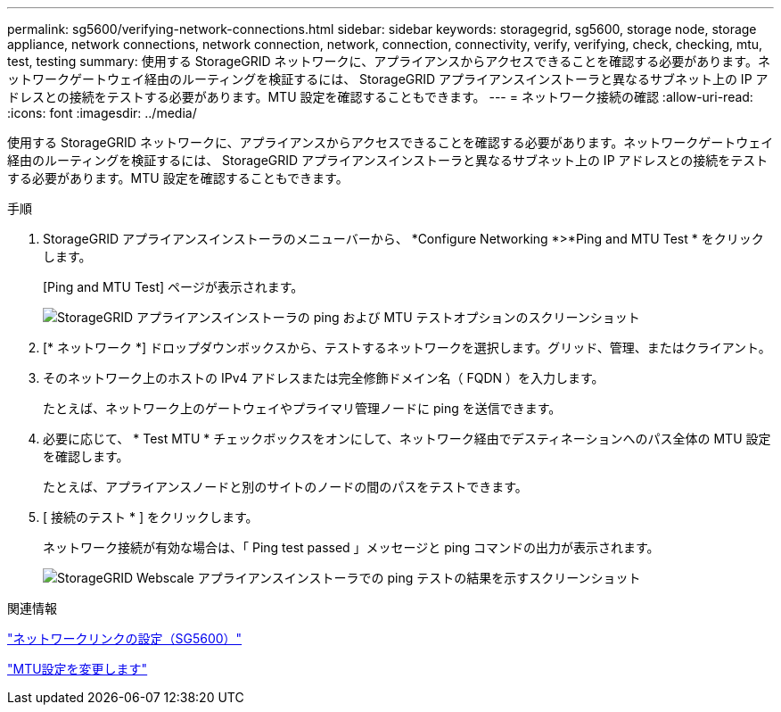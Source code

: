 ---
permalink: sg5600/verifying-network-connections.html 
sidebar: sidebar 
keywords: storagegrid, sg5600, storage node, storage appliance, network connections, network connection, network, connection, connectivity, verify, verifying, check, checking, mtu, test, testing 
summary: 使用する StorageGRID ネットワークに、アプライアンスからアクセスできることを確認する必要があります。ネットワークゲートウェイ経由のルーティングを検証するには、 StorageGRID アプライアンスインストーラと異なるサブネット上の IP アドレスとの接続をテストする必要があります。MTU 設定を確認することもできます。 
---
= ネットワーク接続の確認
:allow-uri-read: 
:icons: font
:imagesdir: ../media/


[role="lead"]
使用する StorageGRID ネットワークに、アプライアンスからアクセスできることを確認する必要があります。ネットワークゲートウェイ経由のルーティングを検証するには、 StorageGRID アプライアンスインストーラと異なるサブネット上の IP アドレスとの接続をテストする必要があります。MTU 設定を確認することもできます。

.手順
. StorageGRID アプライアンスインストーラのメニューバーから、 *Configure Networking *>*Ping and MTU Test * をクリックします。
+
[Ping and MTU Test] ページが表示されます。

+
image::../media/ping_test_start.png[StorageGRID アプライアンスインストーラの ping および MTU テストオプションのスクリーンショット]

. [* ネットワーク *] ドロップダウンボックスから、テストするネットワークを選択します。グリッド、管理、またはクライアント。
. そのネットワーク上のホストの IPv4 アドレスまたは完全修飾ドメイン名（ FQDN ）を入力します。
+
たとえば、ネットワーク上のゲートウェイやプライマリ管理ノードに ping を送信できます。

. 必要に応じて、 * Test MTU * チェックボックスをオンにして、ネットワーク経由でデスティネーションへのパス全体の MTU 設定を確認します。
+
たとえば、アプライアンスノードと別のサイトのノードの間のパスをテストできます。

. [ 接続のテスト * ] をクリックします。
+
ネットワーク接続が有効な場合は、「 Ping test passed 」メッセージと ping コマンドの出力が表示されます。

+
image::../media/ping_test_passed.png[StorageGRID Webscale アプライアンスインストーラでの ping テストの結果を示すスクリーンショット]



.関連情報
link:configuring-network-links-sg5600.html["ネットワークリンクの設定（SG5600）"]

link:changing-mtu-setting.html["MTU設定を変更します"]
